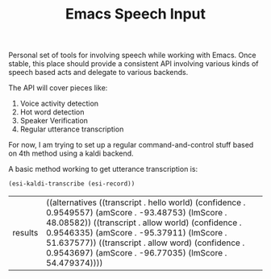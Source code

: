 #+TITLE: Emacs Speech Input

Personal set of tools for involving speech while working with Emacs. Once
stable, this place should provide a consistent API involving various kinds of
speech based acts and delegate to various backends.

The API will cover pieces like:
1. Voice activity detection
2. Hot word detection
3. Speaker Verification
4. Regular utterance transcription

For now, I am trying to set up a regular command-and-control stuff based on 4th
method using a kaldi backend.

A basic method working to get utterance transcription is:

#+begin_src emacs-lisp :exports both :results value
(esi-kaldi-transcribe (esi-record))
#+end_src

#+RESULTS:
| results | ((alternatives ((transcript . hello world) (confidence . 0.9549557) (amScore . -93.48753) (lmScore . 48.08582)) ((transcript . allow world) (confidence . 0.9546335) (amScore . -95.37911) (lmScore . 51.637577)) ((transcript . allow word) (confidence . 0.9543697) (amScore . -96.77035) (lmScore . 54.479374)))) |

